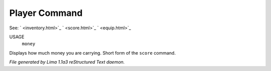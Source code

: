 Player Command
==============

See: ` <inventory.html>`_ ` <score.html>`_ ` <equip.html>`_ 

USAGE
  ``money``

Displays how much money you are carrying. Short form of the ``score`` command.

.. TAGS: RST



*File generated by Lima 1.1a3 reStructured Text daemon.*
